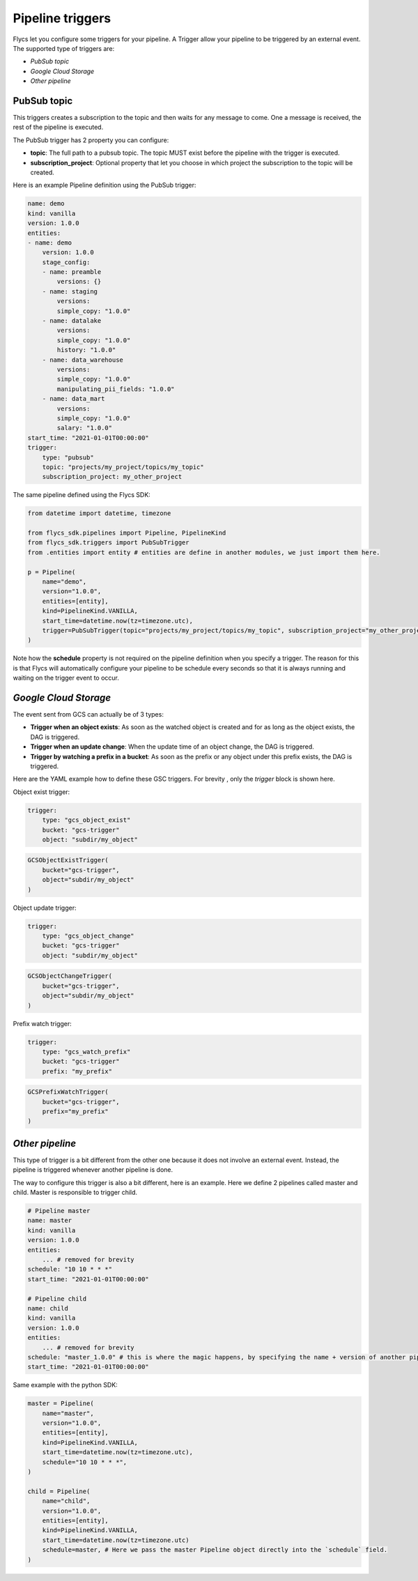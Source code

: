 =================
Pipeline triggers
=================

Flycs let you configure some triggers for your pipeline. A Trigger allow your pipeline to be triggered by an external event.
The supported type of triggers are:

- `PubSub topic`
- `Google Cloud Storage`
- `Other pipeline`

PubSub topic
############

This triggers creates a subscription to the topic and then waits for any message to come. One a message is received, the rest of the pipeline is executed.

The PubSub trigger has 2 property you can configure:

- **topic**: The full path to a pubsub topic. The topic MUST exist before the pipeline with the trigger is executed.
- **subscription_project**: Optional property that let you choose in which project the subscription to the topic will be created.

Here is an example Pipeline definition using the PubSub trigger:

.. code-block:: yaml

    name: demo
    kind: vanilla
    version: 1.0.0
    entities:
    - name: demo
        version: 1.0.0
        stage_config:
        - name: preamble
            versions: {}
        - name: staging
            versions:
            simple_copy: "1.0.0"
        - name: datalake
            versions:
            simple_copy: "1.0.0"
            history: "1.0.0"
        - name: data_warehouse
            versions:
            simple_copy: "1.0.0"
            manipulating_pii_fields: "1.0.0"
        - name: data_mart
            versions:
            simple_copy: "1.0.0"
            salary: "1.0.0"
    start_time: "2021-01-01T00:00:00"
    trigger:
        type: "pubsub"
        topic: "projects/my_project/topics/my_topic"
        subscription_project: my_other_project

The same pipeline defined using the Flycs SDK:

.. code-block:: python

    from datetime import datetime, timezone

    from flycs_sdk.pipelines import Pipeline, PipelineKind
    from flycs_sdk.triggers import PubSubTrigger
    from .entities import entity # entities are define in another modules, we just import them here.

    p = Pipeline(
        name="demo",
        version="1.0.0",
        entities=[entity],
        kind=PipelineKind.VANILLA,
        start_time=datetime.now(tz=timezone.utc),
        trigger=PubSubTrigger(topic="projects/my_project/topics/my_topic", subscription_project="my_other_project"),
    )

Note how the **schedule** property is not required on the pipeline definition when you specify a trigger.
The reason for this is that Flycs will automatically configure your pipeline to be schedule every seconds so that it is always running and waiting on the trigger event to occur.


`Google Cloud Storage`
######################

The event sent from GCS can actually be of 3 types:

- **Trigger when an object exists**: As soon as the watched object is created and for as long as the object exists, the DAG is triggered.
- **Trigger when an update change**: When the update time of an object change, the DAG is triggered.
- **Trigger by watching a prefix in a bucket**: As soon as the prefix or any object under this prefix exists, the DAG is triggered.

Here are the YAML example how to define these GSC triggers. For brevity , only the `trigger` block is shown here.

Object exist trigger:

.. code-block:: yaml

    trigger:
        type: "gcs_object_exist"
        bucket: "gcs-trigger"
        object: "subdir/my_object"

.. code-block:: python

    GCSObjectExistTrigger(
        bucket="gcs-trigger",
        object="subdir/my_object"
    )

Object update trigger:

.. code-block:: yaml

    trigger:
        type: "gcs_object_change"
        bucket: "gcs-trigger"
        object: "subdir/my_object"

.. code-block:: python

    GCSObjectChangeTrigger(
        bucket="gcs-trigger",
        object="subdir/my_object"
    )

Prefix watch trigger:

.. code-block:: yaml

    trigger:
        type: "gcs_watch_prefix"
        bucket: "gcs-trigger"
        prefix: "my_prefix"

.. code-block:: python

    GCSPrefixWatchTrigger(
        bucket="gcs-trigger",
        prefix="my_prefix"
    )



`Other pipeline`
################

This type of trigger is a bit different from the other one because it does not involve an external event. Instead, the pipeline is triggered whenever another pipeline is done.

The way to configure this trigger is also a bit different, here is an example. Here we define 2 pipelines called master and child. Master is responsible to trigger child.

.. code-block:: yaml

    # Pipeline master
    name: master
    kind: vanilla
    version: 1.0.0
    entities:
        ... # removed for brevity
    schedule: "10 10 * * *"
    start_time: "2021-01-01T00:00:00"

    # Pipeline child
    name: child
    kind: vanilla
    version: 1.0.0
    entities:
        ... # removed for brevity
    schedule: "master_1.0.0" # this is where the magic happens, by specifying the name + version of another pipeline, this pipeline will be automatically triggered.
    start_time: "2021-01-01T00:00:00"


Same example with the python SDK:


.. code-block:: python

    master = Pipeline(
        name="master",
        version="1.0.0",
        entities=[entity],
        kind=PipelineKind.VANILLA,
        start_time=datetime.now(tz=timezone.utc),
        schedule="10 10 * * *",
    )

    child = Pipeline(
        name="child",
        version="1.0.0",
        entities=[entity],
        kind=PipelineKind.VANILLA,
        start_time=datetime.now(tz=timezone.utc)
        schedule=master, # Here we pass the master Pipeline object directly into the `schedule` field.
    )
